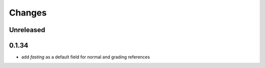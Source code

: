 Changes
=======

Unreleased
----------

0.1.34
------
- add `fasting` as a default field for normal and grading references